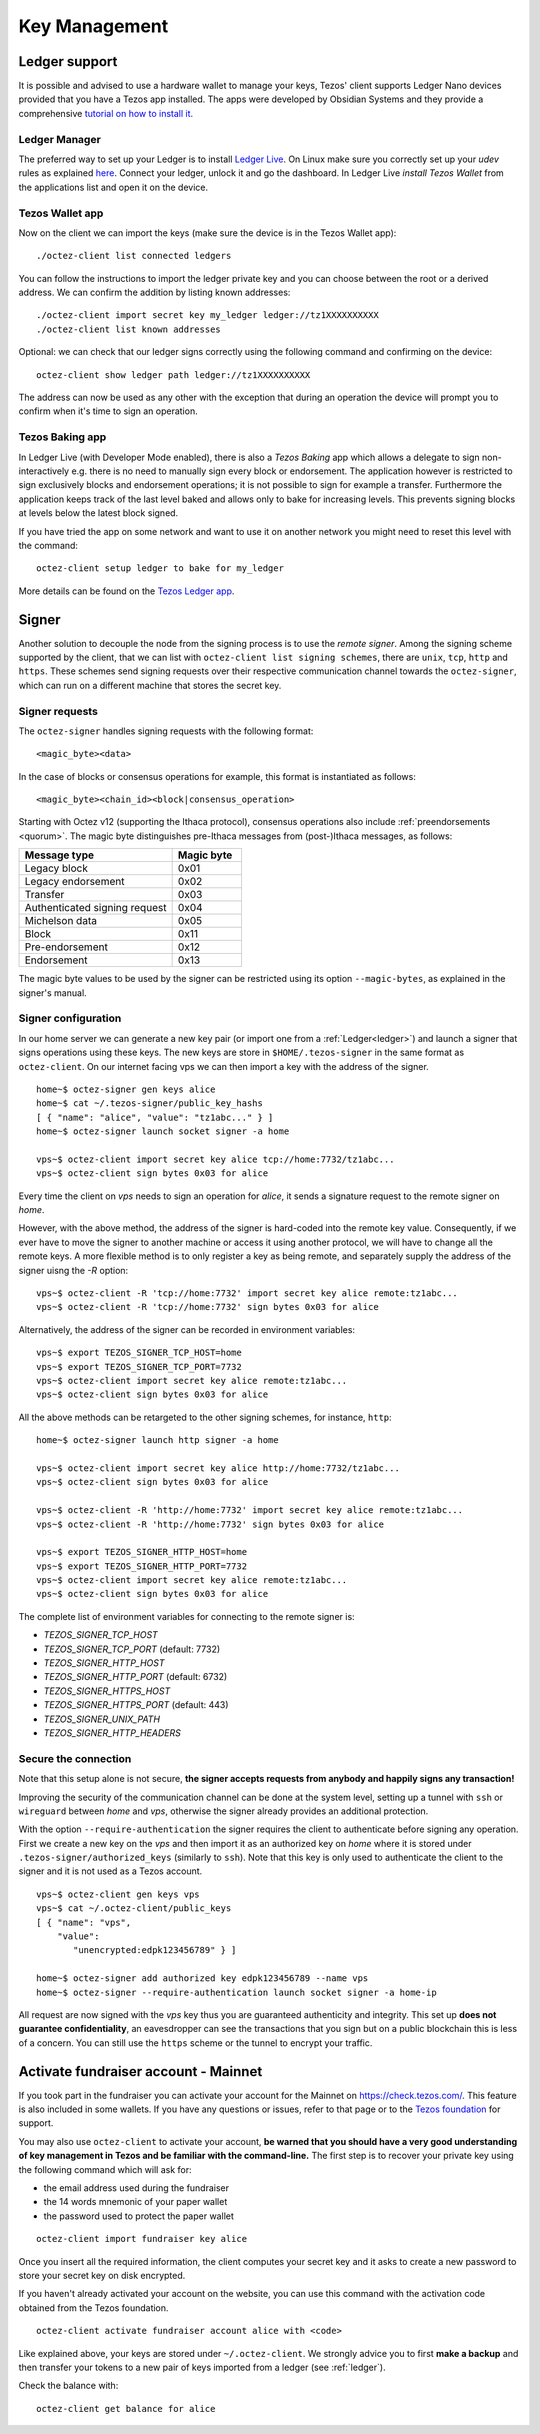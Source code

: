 Key Management
==============


.. _ledger:

Ledger support
--------------

It is possible and advised to use a hardware wallet to manage your
keys, Tezos' client supports Ledger Nano devices provided that you have
a Tezos app installed.
The apps were developed by Obsidian Systems and they provide a comprehensive
`tutorial on how to install it.
<https://github.com/obsidiansystems/ledger-app-tezos>`_

Ledger Manager
~~~~~~~~~~~~~~

The preferred way to set up your Ledger is to install `Ledger
Live
<https://www.ledger.com/ledger-live/>`_.
On Linux make sure you correctly set up your `udev` rules as explained
`here <https://github.com/obsidiansystems/ledger-app-tezos#udev-rules-linux-only>`_.
Connect your ledger, unlock it and go the dashboard.
In Ledger Live `install Tezos Wallet` from the applications list and open it on the
device.


Tezos Wallet app
~~~~~~~~~~~~~~~~

Now on the client we can import the keys (make sure the device is
in the Tezos Wallet app)::

   ./octez-client list connected ledgers

You can follow the instructions to import the ledger private key and
you can choose between the root or a derived address.
We can confirm the addition by listing known addresses::

   ./octez-client import secret key my_ledger ledger://tz1XXXXXXXXXX
   ./octez-client list known addresses

Optional: we can check that our ledger signs correctly using the
following command and confirming on the device::

   octez-client show ledger path ledger://tz1XXXXXXXXXX

The address can now be used as any other with the exception that
during an operation the device will prompt you to confirm when it's
time to sign an operation.


Tezos Baking app
~~~~~~~~~~~~~~~~

In Ledger Live (with Developer Mode enabled), there is also a `Tezos Baking`
app which allows a delegate to sign non-interactively e.g. there is no need
to manually sign every block or endorsement.
The application however is restricted to sign exclusively blocks and
endorsement operations; it is not possible to sign for example a
transfer.
Furthermore the application keeps track of the last level baked and allows
only to bake for increasing levels.
This prevents signing blocks at levels below the latest
block signed.

If you have tried the app on some network and want to
use it on another network you might need to reset this level with the command::

   octez-client setup ledger to bake for my_ledger

More details can be found on the `Tezos Ledger app
<https://github.com/obsidiansystems/ledger-app-tezos>`_.

.. _signer:

Signer
------

Another solution to decouple the node from the signing process is to
use the *remote signer*.
Among the signing scheme supported by the client, that we can list
with ``octez-client list signing schemes``, there are ``unix``,
``tcp``, ``http`` and ``https``.
These schemes send signing requests over their respective
communication channel towards the ``octez-signer``, which can run on a
different machine that stores the secret key.

Signer requests
~~~~~~~~~~~~~~~

The ``octez-signer`` handles signing requests with the following format::

    <magic_byte><data>

In the case of blocks or consensus operations for example, this format is instantiated as follows::

    <magic_byte><chain_id><block|consensus_operation>

Starting with Octez v12 (supporting the Ithaca protocol), consensus operations also include :ref:`preendorsements <quorum>`. The magic byte distinguishes pre-Ithaca messages from (post-)Ithaca messages, as follows:

.. list-table::
   :widths: 55 25
   :header-rows: 1

   * - Message type
     - Magic byte
   * - Legacy block
     - 0x01
   * - Legacy endorsement
     - 0x02
   * - Transfer
     - 0x03
   * - Authenticated signing request
     - 0x04
   * - Michelson data
     - 0x05
   * - Block
     - 0x11
   * - Pre-endorsement
     - 0x12
   * - Endorsement
     - 0x13

The magic byte values to be used by the signer can be restricted using its option ``--magic-bytes``, as explained in the signer's manual.

Signer configuration
~~~~~~~~~~~~~~~~~~~~

In our home server we can generate a new key pair (or import one from a
:ref:`Ledger<ledger>`) and launch a signer that signs operations using these
keys.
The new keys are store in ``$HOME/.tezos-signer`` in the same format
as ``octez-client``.
On our internet facing vps we can then import a key with the address
of the signer.

::

   home~$ octez-signer gen keys alice
   home~$ cat ~/.tezos-signer/public_key_hashs
   [ { "name": "alice", "value": "tz1abc..." } ]
   home~$ octez-signer launch socket signer -a home

   vps~$ octez-client import secret key alice tcp://home:7732/tz1abc...
   vps~$ octez-client sign bytes 0x03 for alice

Every time the client on *vps* needs to sign an operation for
*alice*, it sends a signature request to the remote signer on
*home*.

However, with the above method, the address of the signer is hard-coded into the remote key value.
Consequently, if we ever have to move the signer to another machine or access it using another protocol, we will have to change all the remote keys.
A more flexible method is to only register a key as being remote, and separately supply the address of the signer uisng the `-R` option::

   vps~$ octez-client -R 'tcp://home:7732' import secret key alice remote:tz1abc...
   vps~$ octez-client -R 'tcp://home:7732' sign bytes 0x03 for alice

Alternatively, the address of the signer can be recorded in environment variables::

   vps~$ export TEZOS_SIGNER_TCP_HOST=home
   vps~$ export TEZOS_SIGNER_TCP_PORT=7732
   vps~$ octez-client import secret key alice remote:tz1abc...
   vps~$ octez-client sign bytes 0x03 for alice

All the above methods can be retargeted to the other signing schemes, for instance, ``http``::

   home~$ octez-signer launch http signer -a home

   vps~$ octez-client import secret key alice http://home:7732/tz1abc...
   vps~$ octez-client sign bytes 0x03 for alice

   vps~$ octez-client -R 'http://home:7732' import secret key alice remote:tz1abc...
   vps~$ octez-client -R 'http://home:7732' sign bytes 0x03 for alice

   vps~$ export TEZOS_SIGNER_HTTP_HOST=home
   vps~$ export TEZOS_SIGNER_HTTP_PORT=7732
   vps~$ octez-client import secret key alice remote:tz1abc...
   vps~$ octez-client sign bytes 0x03 for alice

The complete list of environment variables for connecting to the remote signer is:

+ `TEZOS_SIGNER_TCP_HOST`
+ `TEZOS_SIGNER_TCP_PORT` (default: 7732)
+ `TEZOS_SIGNER_HTTP_HOST`
+ `TEZOS_SIGNER_HTTP_PORT` (default: 6732)
+ `TEZOS_SIGNER_HTTPS_HOST`
+ `TEZOS_SIGNER_HTTPS_PORT` (default: 443)
+ `TEZOS_SIGNER_UNIX_PATH`
+ `TEZOS_SIGNER_HTTP_HEADERS`

Secure the connection
~~~~~~~~~~~~~~~~~~~~~

Note that this setup alone is not secure, **the signer accepts
requests from anybody and happily signs any transaction!**

Improving the security of the communication channel can be done at the
system level, setting up a tunnel with ``ssh`` or ``wireguard``
between *home* and *vps*, otherwise the signer already provides an
additional protection.

With the option ``--require-authentication`` the signer requires the
client to authenticate before signing any operation.
First we create a new key on the *vps* and then import it as an
authorized key on *home* where it is stored under
``.tezos-signer/authorized_keys`` (similarly to ``ssh``).
Note that this key is only used to authenticate the client to the
signer and it is not used as a Tezos account.

::

   vps~$ octez-client gen keys vps
   vps~$ cat ~/.octez-client/public_keys
   [ { "name": "vps",
       "value":
          "unencrypted:edpk123456789" } ]

   home~$ octez-signer add authorized key edpk123456789 --name vps
   home~$ octez-signer --require-authentication launch socket signer -a home-ip

All request are now signed with the *vps* key thus you are
guaranteed authenticity and integrity.
This set up **does not guarantee confidentiality**, an eavesdropper can
see the transactions that you sign but on a public blockchain this is
less of a concern.
You can still use the ``https`` scheme or the tunnel to encrypt your
traffic.

.. _activate_fundraiser_account:

Activate fundraiser account - Mainnet
-------------------------------------

If you took part in the fundraiser you can activate your account for
the Mainnet on https://check.tezos.com/.
This feature is also included in some wallets.
If you have any questions or issues, refer to that page or to the `Tezos
foundation <https://tezos.foundation/>`_ for support.

You may also use ``octez-client`` to activate your account, **be
warned that you should have a very good understanding of key
management in Tezos and be familiar with the command-line.**
The first step is to recover your private key using the following
command which will ask for:

- the email address used during the fundraiser
- the 14 words mnemonic of your paper wallet
- the password used to protect the paper wallet

::

   octez-client import fundraiser key alice

Once you insert all the required information, the client computes
your secret key and it asks to create a new password to store your
secret key on disk encrypted.

If you haven't already activated your account on the website, you can
use this command with the activation code obtained from the Tezos
foundation.

::

   octez-client activate fundraiser account alice with <code>

Like explained above, your keys are stored under ``~/.octez-client``.
We strongly advice you to first **make a backup** and then
transfer your tokens to a new pair of keys imported from a ledger (see
:ref:`ledger`).

Check the balance with::

    octez-client get balance for alice
